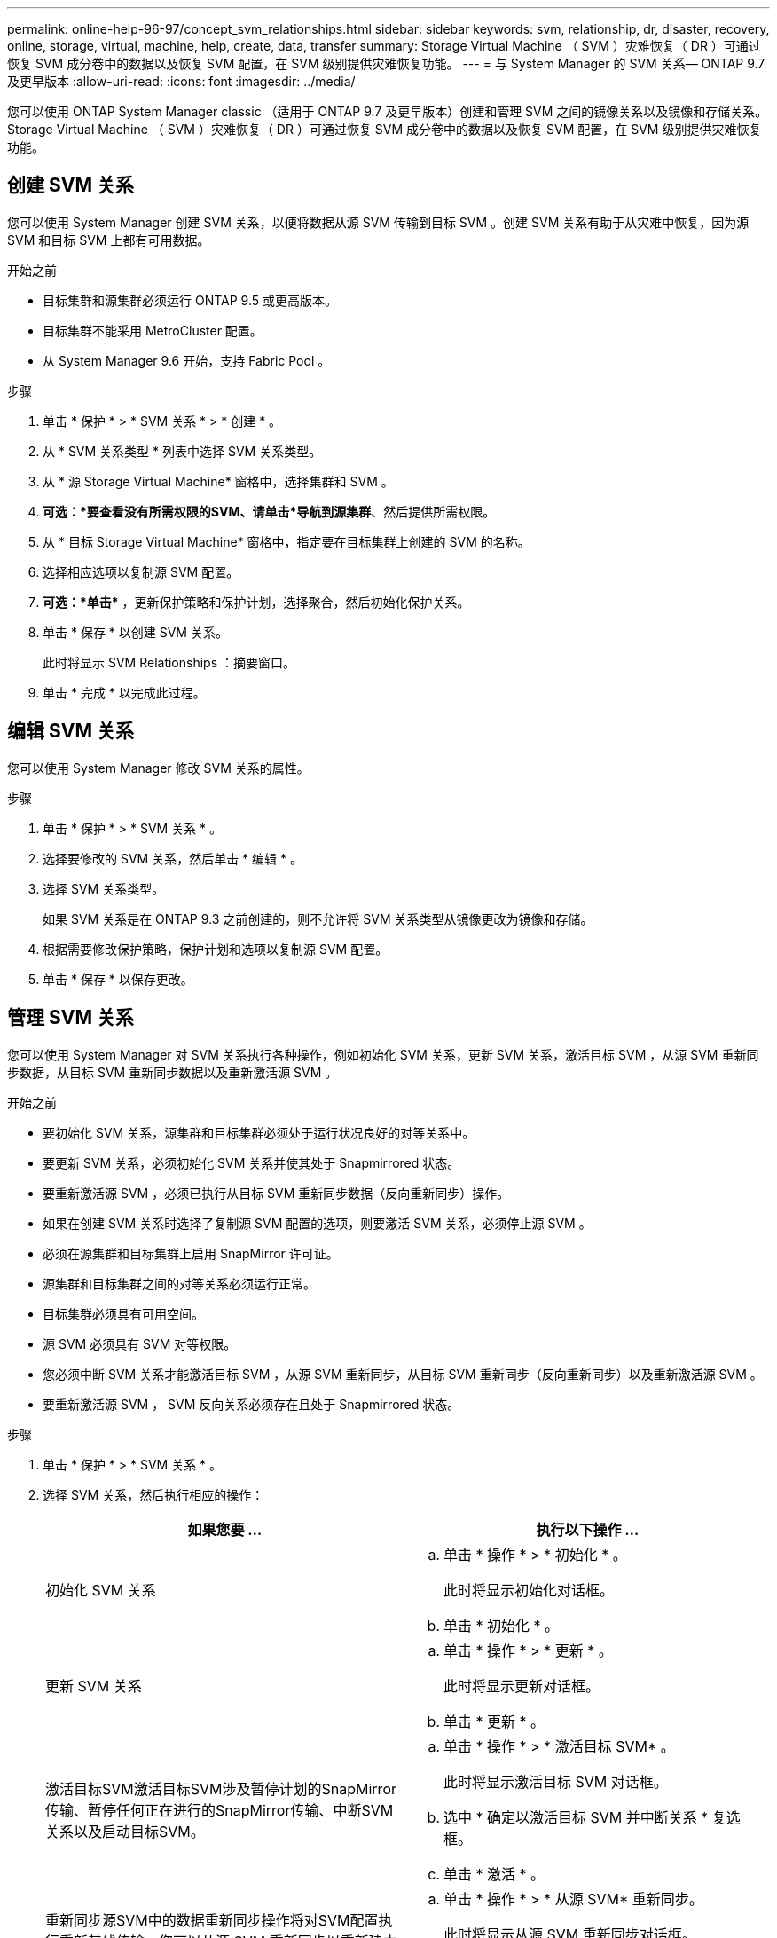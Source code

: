 ---
permalink: online-help-96-97/concept_svm_relationships.html 
sidebar: sidebar 
keywords: svm, relationship, dr, disaster, recovery, online, storage, virtual, machine, help, create, data, transfer 
summary: Storage Virtual Machine （ SVM ）灾难恢复（ DR ）可通过恢复 SVM 成分卷中的数据以及恢复 SVM 配置，在 SVM 级别提供灾难恢复功能。 
---
= 与 System Manager 的 SVM 关系— ONTAP 9.7 及更早版本
:allow-uri-read: 
:icons: font
:imagesdir: ../media/


[role="lead"]
您可以使用 ONTAP System Manager classic （适用于 ONTAP 9.7 及更早版本）创建和管理 SVM 之间的镜像关系以及镜像和存储关系。Storage Virtual Machine （ SVM ）灾难恢复（ DR ）可通过恢复 SVM 成分卷中的数据以及恢复 SVM 配置，在 SVM 级别提供灾难恢复功能。



== 创建 SVM 关系

您可以使用 System Manager 创建 SVM 关系，以便将数据从源 SVM 传输到目标 SVM 。创建 SVM 关系有助于从灾难中恢复，因为源 SVM 和目标 SVM 上都有可用数据。

.开始之前
* 目标集群和源集群必须运行 ONTAP 9.5 或更高版本。
* 目标集群不能采用 MetroCluster 配置。
* 从 System Manager 9.6 开始，支持 Fabric Pool 。


.步骤
. 单击 * 保护 * > * SVM 关系 * > * 创建 * 。
. 从 * SVM 关系类型 * 列表中选择 SVM 关系类型。
. 从 * 源 Storage Virtual Machine* 窗格中，选择集群和 SVM 。
. *可选：*要查看没有所需权限的SVM、请单击*导航到源集群*、然后提供所需权限。
. 从 * 目标 Storage Virtual Machine* 窗格中，指定要在目标集群上创建的 SVM 的名称。
. 选择相应选项以复制源 SVM 配置。
. *可选：*单击*image:../media/nas_bridge_202_icon_settings_olh_96_97.gif[""]* ，更新保护策略和保护计划，选择聚合，然后初始化保护关系。
. 单击 * 保存 * 以创建 SVM 关系。
+
此时将显示 SVM Relationships ：摘要窗口。

. 单击 * 完成 * 以完成此过程。




== 编辑 SVM 关系

您可以使用 System Manager 修改 SVM 关系的属性。

.步骤
. 单击 * 保护 * > * SVM 关系 * 。
. 选择要修改的 SVM 关系，然后单击 * 编辑 * 。
. 选择 SVM 关系类型。
+
如果 SVM 关系是在 ONTAP 9.3 之前创建的，则不允许将 SVM 关系类型从镜像更改为镜像和存储。

. 根据需要修改保护策略，保护计划和选项以复制源 SVM 配置。
. 单击 * 保存 * 以保存更改。




== 管理 SVM 关系

您可以使用 System Manager 对 SVM 关系执行各种操作，例如初始化 SVM 关系，更新 SVM 关系，激活目标 SVM ，从源 SVM 重新同步数据，从目标 SVM 重新同步数据以及重新激活源 SVM 。

.开始之前
* 要初始化 SVM 关系，源集群和目标集群必须处于运行状况良好的对等关系中。
* 要更新 SVM 关系，必须初始化 SVM 关系并使其处于 Snapmirrored 状态。
* 要重新激活源 SVM ，必须已执行从目标 SVM 重新同步数据（反向重新同步）操作。
* 如果在创建 SVM 关系时选择了复制源 SVM 配置的选项，则要激活 SVM 关系，必须停止源 SVM 。
* 必须在源集群和目标集群上启用 SnapMirror 许可证。
* 源集群和目标集群之间的对等关系必须运行正常。
* 目标集群必须具有可用空间。
* 源 SVM 必须具有 SVM 对等权限。
* 您必须中断 SVM 关系才能激活目标 SVM ，从源 SVM 重新同步，从目标 SVM 重新同步（反向重新同步）以及重新激活源 SVM 。
* 要重新激活源 SVM ， SVM 反向关系必须存在且处于 Snapmirrored 状态。


.步骤
. 单击 * 保护 * > * SVM 关系 * 。
. 选择 SVM 关系，然后执行相应的操作：
+
|===
| 如果您要 ... | 执行以下操作 ... 


 a| 
初始化 SVM 关系
 a| 
.. 单击 * 操作 * > * 初始化 * 。
+
此时将显示初始化对话框。

.. 单击 * 初始化 * 。




 a| 
更新 SVM 关系
 a| 
.. 单击 * 操作 * > * 更新 * 。
+
此时将显示更新对话框。

.. 单击 * 更新 * 。




 a| 
激活目标SVM激活目标SVM涉及暂停计划的SnapMirror传输、暂停任何正在进行的SnapMirror传输、中断SVM关系以及启动目标SVM。
 a| 
.. 单击 * 操作 * > * 激活目标 SVM* 。
+
此时将显示激活目标 SVM 对话框。

.. 选中 * 确定以激活目标 SVM 并中断关系 * 复选框。
.. 单击 * 激活 * 。




 a| 
重新同步源SVM中的数据重新同步操作将对SVM配置执行重新基线传输。您可以从源 SVM 重新同步以重新建立两个 SVM 之间已断开的关系。重新同步完成后，目标 SVM 将包含与源 SVM 相同的信息，并计划进行进一步更新。
 a| 
.. 单击 * 操作 * > * 从源 SVM* 重新同步。
+
此时将显示从源 SVM 重新同步对话框。

.. 选中 * 确定删除目标 SVM* 中任何较新的数据复选框。
.. 单击 * 重新同步 * 。




 a| 
从目标SVM重新同步数据(反向重新同步)您可以从目标SVM重新同步、以便在两个SVM之间创建新关系。在此操作期间，目标 SVM 将继续提供数据，而源 SVM 将备份目标 SVM 的配置和数据。
 a| 
.. 单击 * 操作 * > * 从目标 SVM 重新同步（反向重新同步） * 。
+
此时将显示从目标 SVM 重新同步（反向重新同步）对话框。

.. 如果 SVM 有多个关系，请选中 * 此 SVM 有多个关系，确定释放到其他关系 * 复选框。
.. 选中 * 确定删除源 SVM* 中的新数据复选框。
.. 单击 * 反向重新同步 * 。




 a| 
重新激活源SVM重新激活源SVM涉及保护和重新创建源和目标SVM之间的SVM关系。如果在创建 SVM 关系时选择了复制源 SVM 配置的选项，则目标 SVM 将停止处理数据。
 a| 
.. 单击 * 操作 * > * 重新激活源 SVM* 。
+
此时将显示重新激活源 SVM 对话框。

.. 单击 * 启动重新激活 * 以启动对目标 SVM 的重新激活。
.. 单击 * 完成 * 。


|===




== SVM 关系窗口

您可以使用 SVM 关系窗口创建和管理 SVM 之间的镜像关系以及镜像和存储关系。



=== 命令按钮

* * 创建 * 。
+
打开 SVM 灾难恢复页面，在此可以从目标卷创建镜像关系或镜像和存储关系。

* * 编辑 * 。
+
用于编辑关系的计划和策略。

+
对于镜像和存储关系或版本灵活的镜像关系，您可以通过修改策略类型来修改关系类型。

* * 删除 *
+
用于删除关系。

* * 操作 *
+
提供了以下选项：

+
** * 初始化 *
+
用于初始化 SVM 关系以执行从源 SVM 到目标 SVM 的基线传输。

** * 更新 *
+
用于将数据从源 SVM 更新到目标 SVM 。

** * 激活目标 SVM*
+
用于激活目标 SVM 。

** * 从源 SVM* 重新同步
+
用于对已断开的关系启动重新同步。

** * 从目标 SVM 重新同步（反向重新同步） *
+
用于重新同步从目标 SVM 到源 SVM 的关系。

** * 重新激活源 SVM*
+
用于重新激活源 SVM 。



* * 刷新 *
+
更新窗口中的信息。





=== SVM 关系列表

* * 源 Storage Virtual Machine*
+
显示包含在关系中镜像和存储数据的卷的 SVM 。

* * 目标 Storage Virtual Machine*
+
显示包含在关系中将数据镜像和存储到的卷的 SVM 。

* * 运行状况良好 *
+
显示关系是否运行正常。

* * 关系状态 *
+
显示关系的状态，例如已执行 Snapmirrored ，未初始化或已断开。

* * 传输状态 *
+
显示关系的状态。

* * 关系类型 *
+
显示关系的类型，例如镜像或镜像和存储。

* * 滞后时间 *
+
滞后时间是指当前时间与已成功传输到目标系统的最后一个 Snapshot 副本的时间戳之间的差值。除非源系统和目标系统上的时钟未同步，否则滞后时间始终至少与上次成功传输的持续时间相同。时区差异会自动计算为滞后时间。

* * 策略名称 *
+
显示分配给关系的策略的名称。

* * 策略类型 *
+
显示分配给关系的策略类型。策略类型可以是 StrictSync ， Sync ，异步镜像，异步存储或异步镜像存储。





=== 详细信息区域

* * 详细信息选项卡 *
+
显示有关选定关系的常规信息，例如源集群和目标集群，与 SVM 关联的保护关系，数据传输速率，关系状态，网络压缩率详细信息，数据传输状态，当前数据传输类型，上次数据传输类型， 最新 Snapshot 副本，最新 Snapshot 副本的时间戳，身份保留的状态以及受保护的卷数。

* * 策略详细信息选项卡 *
+
显示有关分配给选定保护关系的策略的详细信息。


